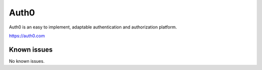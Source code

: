 .. _talk_auth0:

Auth0
=====

Auth0 is an easy to implement, adaptable authentication and authorization platform.

https://auth0.com


.. jinja:: talk_system_auth0
   :file: _jinja/system_mapping.jinja

Known issues
------------
No known issues.